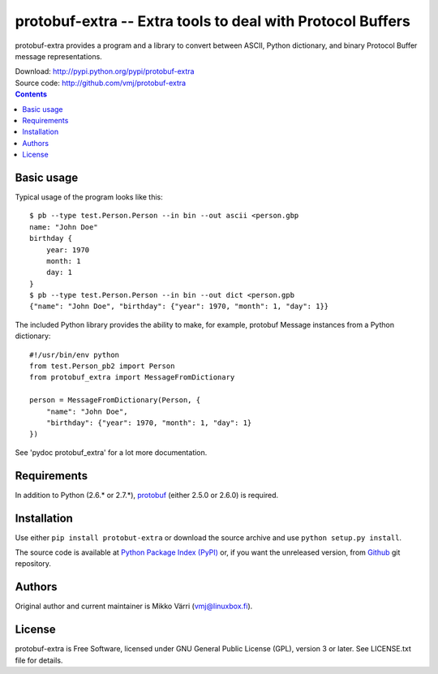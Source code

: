protobuf-extra -- Extra tools to deal with Protocol Buffers
***********************************************************

protobuf-extra provides a program and a library to convert between
ASCII, Python dictionary, and binary Protocol Buffer message
representations.

| Download: http://pypi.python.org/pypi/protobuf-extra
| Source code: http://github.com/vmj/protobuf-extra

.. contents::


Basic usage
===========

Typical usage of the program looks like this::

    $ pb --type test.Person.Person --in bin --out ascii <person.gbp
    name: "John Doe"
    birthday {
        year: 1970
	month: 1
	day: 1
    }
    $ pb --type test.Person.Person --in bin --out dict <person.gpb
    {"name": "John Doe", "birthday": {"year": 1970, "month": 1, "day": 1}}


The included Python library provides the ability to make, for example,
protobuf Message instances from a Python dictionary::

    #!/usr/bin/env python
    from test.Person_pb2 import Person
    from protobuf_extra import MessageFromDictionary

    person = MessageFromDictionary(Person, {
        "name": "John Doe",
	"birthday": {"year": 1970, "month": 1, "day": 1}
    })

See 'pydoc protobuf_extra' for a lot more documentation.


Requirements
============

In addition to Python (2.6.* or 2.7.*), `protobuf
<https://pypi.python.org/pypi/protobuf/>`_ (either 2.5.0 or 2.6.0) is required.


Installation
============

Use either ``pip install protobut-extra`` or download the source
archive and use ``python setup.py install``.

The source code is available at `Python Package Index (PyPI)
<http://pypi.python.org/pypi/protobuf-extra>`_ or, if you want the
unreleased version, from `Github
<https://github.com/vmj/protobuf-extra>`_ git repository.


Authors
=======

Original author and current maintainer is Mikko Värri
(vmj@linuxbox.fi).


License
=======

protobuf-extra is Free Software, licensed under GNU General Public
License (GPL), version 3 or later.  See LICENSE.txt file for details.
